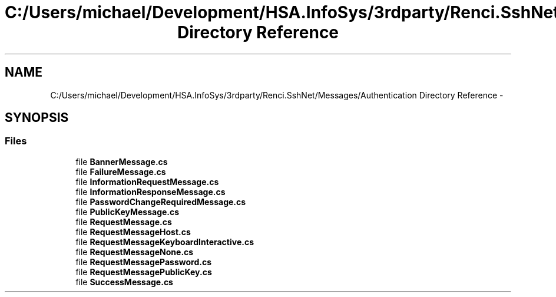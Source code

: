 .TH "C:/Users/michael/Development/HSA.InfoSys/3rdparty/Renci.SshNet/Messages/Authentication Directory Reference" 3 "Fri Jul 5 2013" "Version 1.0" "HSA.InfoSys" \" -*- nroff -*-
.ad l
.nh
.SH NAME
C:/Users/michael/Development/HSA.InfoSys/3rdparty/Renci.SshNet/Messages/Authentication Directory Reference \- 
.SH SYNOPSIS
.br
.PP
.SS "Files"

.in +1c
.ti -1c
.RI "file \fBBannerMessage\&.cs\fP"
.br
.ti -1c
.RI "file \fBFailureMessage\&.cs\fP"
.br
.ti -1c
.RI "file \fBInformationRequestMessage\&.cs\fP"
.br
.ti -1c
.RI "file \fBInformationResponseMessage\&.cs\fP"
.br
.ti -1c
.RI "file \fBPasswordChangeRequiredMessage\&.cs\fP"
.br
.ti -1c
.RI "file \fBPublicKeyMessage\&.cs\fP"
.br
.ti -1c
.RI "file \fBRequestMessage\&.cs\fP"
.br
.ti -1c
.RI "file \fBRequestMessageHost\&.cs\fP"
.br
.ti -1c
.RI "file \fBRequestMessageKeyboardInteractive\&.cs\fP"
.br
.ti -1c
.RI "file \fBRequestMessageNone\&.cs\fP"
.br
.ti -1c
.RI "file \fBRequestMessagePassword\&.cs\fP"
.br
.ti -1c
.RI "file \fBRequestMessagePublicKey\&.cs\fP"
.br
.ti -1c
.RI "file \fBSuccessMessage\&.cs\fP"
.br
.in -1c
